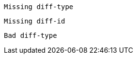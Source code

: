 
[source,cpp,diff-id=1]
----
Missing diff-type
----

[source,cpp,diff-type=compliant]
----
Missing diff-id
----

[source,c,diff-id=1,diff-type=shared]
----
Bad diff-type
----